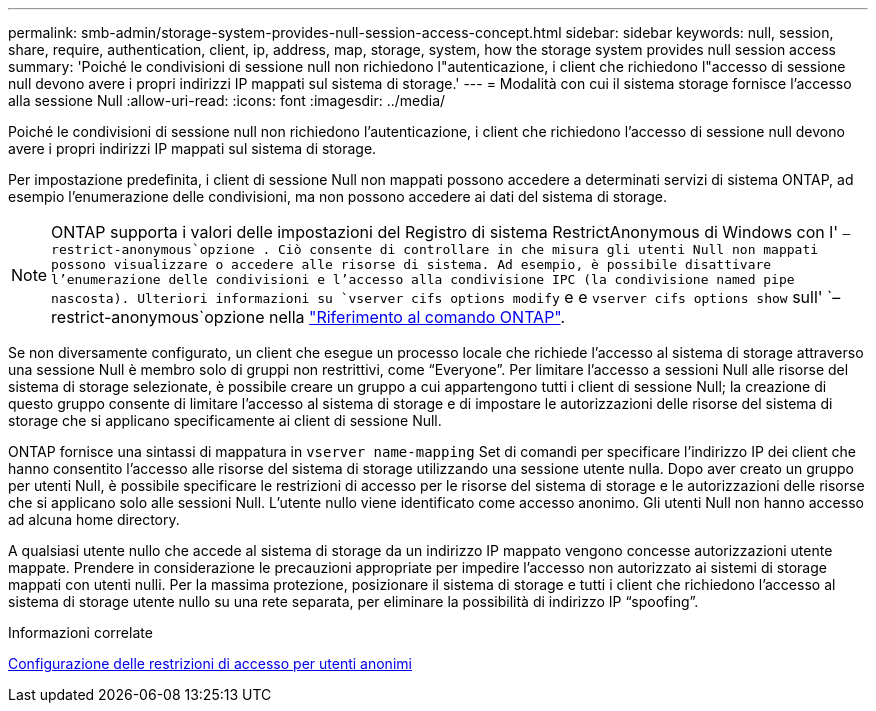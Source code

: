 ---
permalink: smb-admin/storage-system-provides-null-session-access-concept.html 
sidebar: sidebar 
keywords: null, session, share, require, authentication, client, ip, address, map, storage, system, how the storage system provides null session access 
summary: 'Poiché le condivisioni di sessione null non richiedono l"autenticazione, i client che richiedono l"accesso di sessione null devono avere i propri indirizzi IP mappati sul sistema di storage.' 
---
= Modalità con cui il sistema storage fornisce l'accesso alla sessione Null
:allow-uri-read: 
:icons: font
:imagesdir: ../media/


[role="lead"]
Poiché le condivisioni di sessione null non richiedono l'autenticazione, i client che richiedono l'accesso di sessione null devono avere i propri indirizzi IP mappati sul sistema di storage.

Per impostazione predefinita, i client di sessione Null non mappati possono accedere a determinati servizi di sistema ONTAP, ad esempio l'enumerazione delle condivisioni, ma non possono accedere ai dati del sistema di storage.

[NOTE]
====
ONTAP supporta i valori delle impostazioni del Registro di sistema RestrictAnonymous di Windows con l' `–restrict-anonymous`opzione . Ciò consente di controllare in che misura gli utenti Null non mappati possono visualizzare o accedere alle risorse di sistema. Ad esempio, è possibile disattivare l'enumerazione delle condivisioni e l'accesso alla condivisione IPC (la condivisione named pipe nascosta). Ulteriori informazioni su `vserver cifs options modify` e e `vserver cifs options show` sull' `–restrict-anonymous`opzione nella link:https://docs.netapp.com/us-en/ontap-cli/search.html?q=vserver+cifs+options["Riferimento al comando ONTAP"^].

====
Se non diversamente configurato, un client che esegue un processo locale che richiede l'accesso al sistema di storage attraverso una sessione Null è membro solo di gruppi non restrittivi, come "`Everyone`". Per limitare l'accesso a sessioni Null alle risorse del sistema di storage selezionate, è possibile creare un gruppo a cui appartengono tutti i client di sessione Null; la creazione di questo gruppo consente di limitare l'accesso al sistema di storage e di impostare le autorizzazioni delle risorse del sistema di storage che si applicano specificamente ai client di sessione Null.

ONTAP fornisce una sintassi di mappatura in `vserver name-mapping` Set di comandi per specificare l'indirizzo IP dei client che hanno consentito l'accesso alle risorse del sistema di storage utilizzando una sessione utente nulla. Dopo aver creato un gruppo per utenti Null, è possibile specificare le restrizioni di accesso per le risorse del sistema di storage e le autorizzazioni delle risorse che si applicano solo alle sessioni Null. L'utente nullo viene identificato come accesso anonimo. Gli utenti Null non hanno accesso ad alcuna home directory.

A qualsiasi utente nullo che accede al sistema di storage da un indirizzo IP mappato vengono concesse autorizzazioni utente mappate. Prendere in considerazione le precauzioni appropriate per impedire l'accesso non autorizzato ai sistemi di storage mappati con utenti nulli. Per la massima protezione, posizionare il sistema di storage e tutti i client che richiedono l'accesso al sistema di storage utente nullo su una rete separata, per eliminare la possibilità di indirizzo IP "`spoofing`".

.Informazioni correlate
xref:configure-access-restrictions-anonymous-users-task.adoc[Configurazione delle restrizioni di accesso per utenti anonimi]
